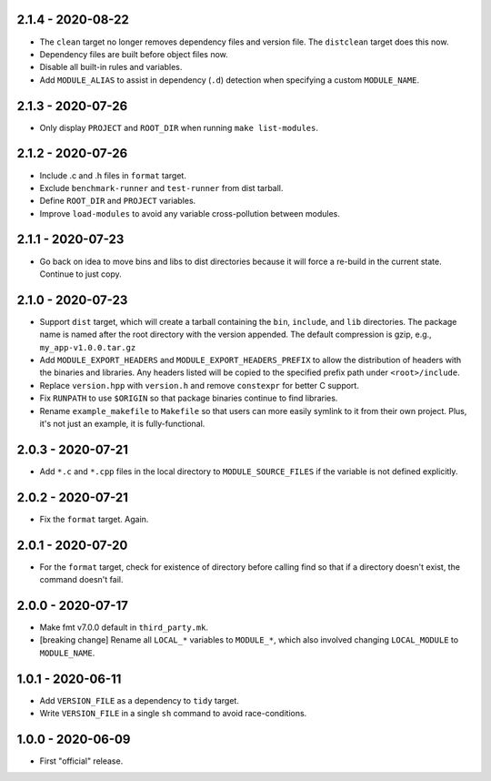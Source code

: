 2.1.4 - 2020-08-22
------------------
* The ``clean`` target no longer removes dependency files and version
  file. The ``distclean`` target does this now.
* Dependency files are built before object files now.
* Disable all built-in rules and variables.
* Add ``MODULE_ALIAS`` to assist in dependency (``.d``) detection when
  specifying a custom ``MODULE_NAME``.


2.1.3 - 2020-07-26
------------------
* Only display ``PROJECT`` and ``ROOT_DIR`` when running ``make
  list-modules``.


2.1.2 - 2020-07-26
------------------
* Include .c and .h files in ``format`` target.
* Exclude ``benchmark-runner`` and ``test-runner`` from dist tarball.
* Define ``ROOT_DIR`` and ``PROJECT`` variables.
* Improve ``load-modules`` to avoid any variable cross-pollution between
  modules.


2.1.1 - 2020-07-23
------------------
* Go back on idea to move bins and libs to dist directories because it
  will force a re-build in the current state. Continue to just copy.


2.1.0 - 2020-07-23
------------------
* Support ``dist`` target, which will create a tarball containing the
  ``bin``, ``include``, and ``lib`` directories. The package name is
  named after the root directory with the version appended. The default
  compression is gzip, e.g., ``my_app-v1.0.0.tar.gz``
* Add ``MODULE_EXPORT_HEADERS`` and ``MODULE_EXPORT_HEADERS_PREFIX`` to
  allow the distribution of headers with the binaries and libraries. Any
  headers listed will be copied to the specified prefix path under
  ``<root>/include``.
* Replace ``version.hpp`` with ``version.h`` and remove ``constexpr``
  for better C support.
* Fix ``RUNPATH`` to use ``$ORIGIN`` so that package binaries continue
  to find libraries.
* Rename ``example_makefile`` to ``Makefile`` so that users can more
  easily symlink to it from their own project. Plus, it's not just an
  example, it is fully-functional.


2.0.3 - 2020-07-21
------------------
* Add ``*.c`` and ``*.cpp`` files in the local directory to
  ``MODULE_SOURCE_FILES`` if the variable is not defined explicitly.


2.0.2 - 2020-07-21
------------------
* Fix the ``format`` target. Again.


2.0.1 - 2020-07-20
------------------
* For the ``format`` target, check for existence of directory before
  calling find so that if a directory doesn't exist, the command doesn't
  fail.


2.0.0 - 2020-07-17
------------------
* Make fmt v7.0.0 default in ``third_party.mk``.
* [breaking change] Rename all ``LOCAL_*`` variables to ``MODULE_*``,
  which also involved changing ``LOCAL_MODULE`` to ``MODULE_NAME``.


1.0.1 - 2020-06-11
------------------

* Add ``VERSION_FILE`` as a dependency to ``tidy`` target.
* Write ``VERSION_FILE`` in a single ``sh`` command to avoid
  race-conditions.


1.0.0 - 2020-06-09
------------------

* First "official" release.
